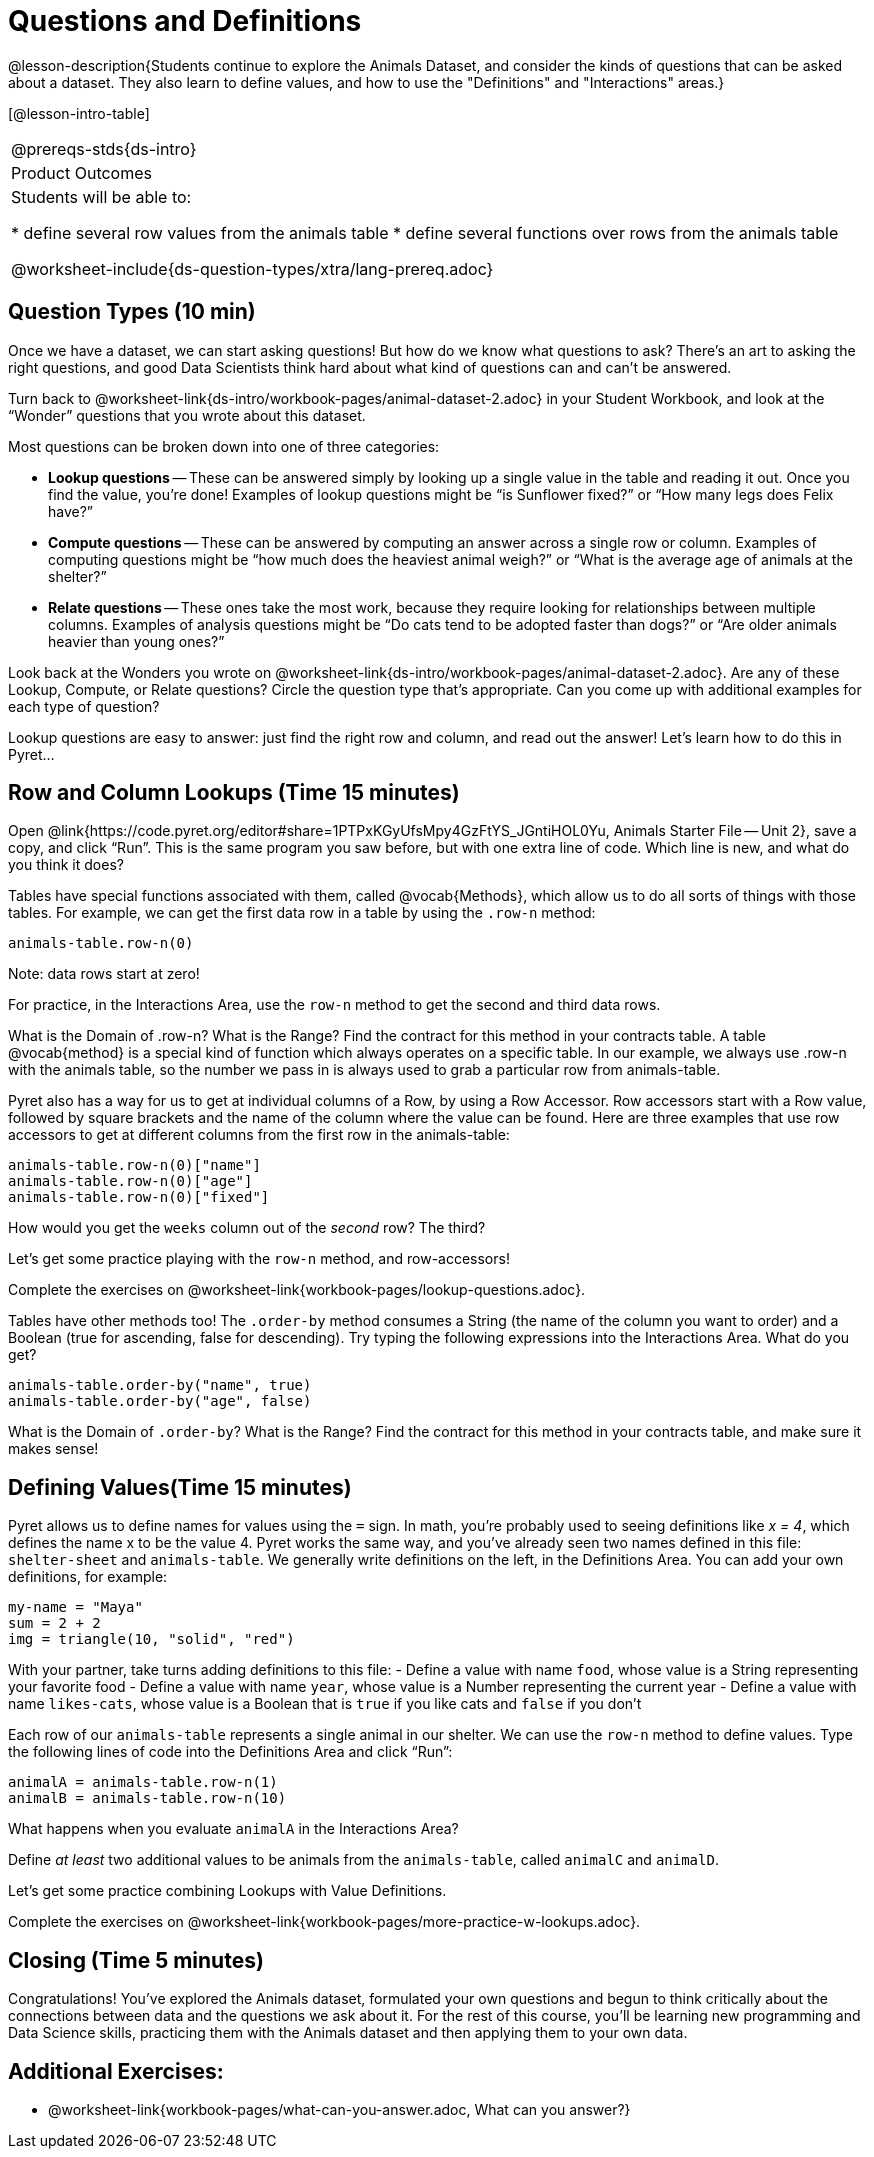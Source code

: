 = Questions and Definitions

@lesson-description{Students continue to explore the Animals
Dataset, and consider the kinds of questions that can be asked
about a dataset. They also learn to define values, and how to
use the "Definitions" and "Interactions" areas.}

[@lesson-intro-table]
|===
@prereqs-stds{ds-intro}
|Product Outcomes
|Students will be able to:

* define several row values from the animals table
* define several functions over rows from the animals table

@worksheet-include{ds-question-types/xtra/lang-prereq.adoc}
|===

== Question Types (10 min)

Once we have a dataset, we can start asking questions! But how do
we know what questions to ask? There’s an art to asking the right
questions, and good Data Scientists think hard about what kind of
questions can and can’t be answered.

[.lesson-instruction]
Turn back to
@worksheet-link{ds-intro/workbook-pages/animal-dataset-2.adoc} in
your Student Workbook, and look at the “Wonder” questions that
you wrote about this dataset.

////
Have students brainstorm some questions they might ask of the
animals table.
////

Most questions can be broken down into one of three categories:

- *Lookup questions* -- These can be answered simply by looking up a
  single value in the table and reading it out. Once you find the
  value, you’re done! Examples of lookup questions might be “is
  Sunflower fixed?” or “How many legs does Felix have?”

- *Compute questions* -- These can be answered by computing an
  answer across a single row or column. Examples of computing
  questions might be “how much does the heaviest animal weigh?”
  or “What is the average age of animals at the shelter?”

- *Relate questions* -- These ones take the most work, because they
  require looking for relationships between multiple columns.
  Examples of analysis questions might be “Do cats tend to be
  adopted faster than dogs?” or “Are older animals heavier than
  young ones?”

////
Have students come up with questions for each type.
////

Look back at the Wonders you wrote on
@worksheet-link{ds-intro/workbook-pages/animal-dataset-2.adoc}.
Are any of these Lookup, Compute, or Relate questions? Circle the
question type that’s appropriate. Can you come up with additional
examples for each type of question?

////
Have students share their questions with the class. Allow time for discussion!
////

Lookup questions are easy to answer: just find the right row and
column, and read out the answer! Let’s learn how to do this in
Pyret...

== Row and Column Lookups (Time 15 minutes)

Open
@link{https://code.pyret.org/editor#share=1PTPxKGyUfsMpy4GzFtYS_JGntiHOL0Yu,
Animals Starter File -- Unit 2}, save a copy, and click “Run”.
This is the same program you saw before, but with one extra line
of code. Which line is new, and what do you think it does?

Tables have special functions associated with them, called
@vocab{Methods}, which allow us to do all sorts of things with those
tables. For example, we can get the first data row in a table by
using the `.row-n` method:

  animals-table.row-n(0)

Note: data rows start at zero!

[.lesson-instruction]
For practice, in the Interactions Area, use the `row-n` method to get the second and third data rows.

What is the Domain of .row-n? What is the Range? Find the
contract for this method in your contracts table. A table
@vocab{method}
is a special kind of function which always operates on a specific
table. In our example, we always use .row-n with the animals
table, so the number we pass in is always used to grab a
particular row from animals-table.

Pyret also has a way for us to get at individual columns of a
Row, by using a Row Accessor. Row accessors start with a Row
value, followed by square brackets and the name of the column
where the value can be found. Here are three examples that use
row accessors to get at different columns from the first row in
the animals-table:

  animals-table.row-n(0)["name"]
  animals-table.row-n(0)["age"]
  animals-table.row-n(0)["fixed"]

[.lesson-instruction]
How would you get the `weeks` column out of the _second_ row? The third?

Let’s get some practice playing with the `row-n` method, and row-accessors!

[.lesson-instruction]
Complete the exercises on
@worksheet-link{workbook-pages/lookup-questions.adoc}.

Tables have other methods too! The `.order-by` method consumes a
String (the name of the column you want to order) and a Boolean
(true for ascending, false for descending). Try typing the
following expressions into the Interactions Area. What do you
get?

  animals-table.order-by("name", true)
  animals-table.order-by("age", false)

What is the Domain of `.order-by`? What is the Range? Find the
contract for this method in your contracts table, and make sure
it makes sense!

== Defining Values(Time 15 minutes)

Pyret allows us to define names for values using the `=` sign. In
math, you’re probably used to seeing definitions like _x = 4_, which
defines the name x to be the value 4. Pyret works the same way,
and you’ve already seen two names defined in this file:
`shelter-sheet` and `animals-table`. We generally write definitions
on the left, in the Definitions Area. You can add your own
definitions, for example:

  my-name = "Maya"
  sum = 2 + 2
  img = triangle(10, "solid", "red")

[.lesson-instruction]
With your partner, take turns adding definitions to this file:
- Define a value with name `food`, whose value is a String
  representing your favorite food
- Define a value with name `year`, whose value is a Number
  representing the current year
- Define a value with name `likes-cats`, whose value is a Boolean
  that is `true` if you like cats and `false` if you don’t

Each row of our `animals-table` represents a single animal in our
shelter. We can use the `row-n` method to define values. Type the
following lines of code into the Definitions Area and click
“Run”:

  animalA = animals-table.row-n(1)
  animalB = animals-table.row-n(10)

What happens when you evaluate `animalA` in the Interactions Area?

[.lesson-instruction]
Define _at least_ two additional values to be animals from the
`animals-table`, called `animalC` and `animalD`.

Let’s get some practice combining Lookups with Value Definitions.

[.lesson-instruction]
Complete the exercises on
@worksheet-link{workbook-pages/more-practice-w-lookups.adoc}.


== Closing (Time 5 minutes)

Congratulations! You’ve explored the Animals dataset, formulated
your own questions and begun to think critically about the
connections between data and the questions we ask about it. For
the rest of this course, you’ll be learning new programming and
Data Science skills, practicing them with the Animals dataset and
then applying them to your own data.

////
Have students share which dataset they chose, and pick one question they’re looking at.
////

== Additional Exercises:

- @worksheet-link{workbook-pages/what-can-you-answer.adoc, What
  can you answer?}

